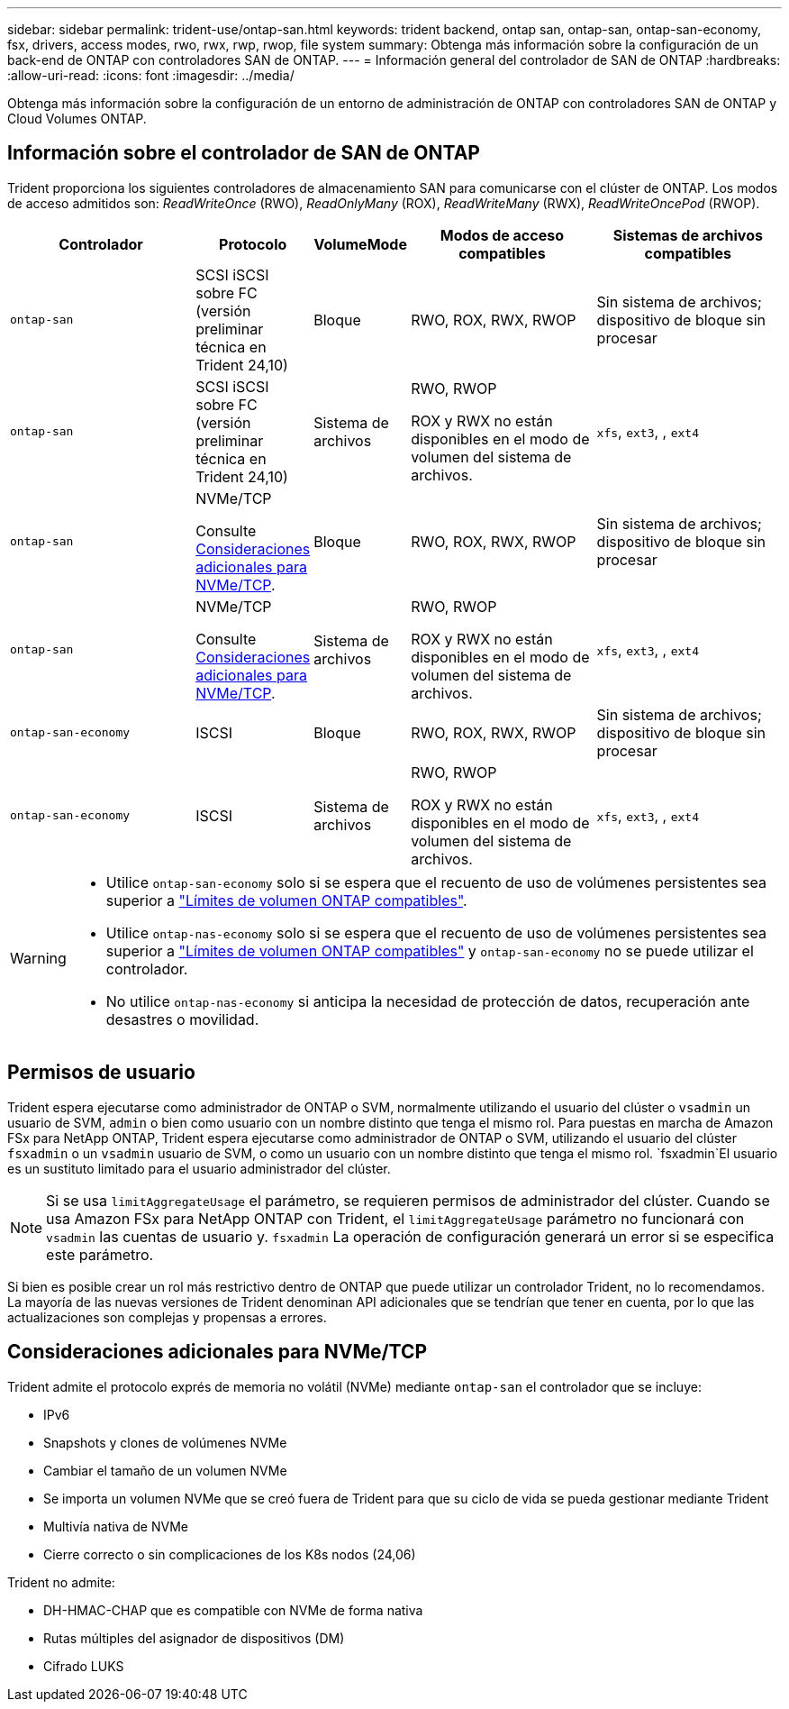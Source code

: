 ---
sidebar: sidebar 
permalink: trident-use/ontap-san.html 
keywords: trident backend, ontap san, ontap-san, ontap-san-economy, fsx, drivers, access modes, rwo, rwx, rwp, rwop, file system 
summary: Obtenga más información sobre la configuración de un back-end de ONTAP con controladores SAN de ONTAP. 
---
= Información general del controlador de SAN de ONTAP
:hardbreaks:
:allow-uri-read: 
:icons: font
:imagesdir: ../media/


[role="lead"]
Obtenga más información sobre la configuración de un entorno de administración de ONTAP con controladores SAN de ONTAP y Cloud Volumes ONTAP.



== Información sobre el controlador de SAN de ONTAP

Trident proporciona los siguientes controladores de almacenamiento SAN para comunicarse con el clúster de ONTAP. Los modos de acceso admitidos son: _ReadWriteOnce_ (RWO), _ReadOnlyMany_ (ROX), _ReadWriteMany_ (RWX), _ReadWriteOncePod_ (RWOP).

[cols="2, 1, 1, 2, 2"]
|===
| Controlador | Protocolo | VolumeMode | Modos de acceso compatibles | Sistemas de archivos compatibles 


| `ontap-san`  a| 
SCSI iSCSI sobre FC (versión preliminar técnica en Trident 24,10)
 a| 
Bloque
 a| 
RWO, ROX, RWX, RWOP
 a| 
Sin sistema de archivos; dispositivo de bloque sin procesar



| `ontap-san`  a| 
SCSI iSCSI sobre FC (versión preliminar técnica en Trident 24,10)
 a| 
Sistema de archivos
 a| 
RWO, RWOP

ROX y RWX no están disponibles en el modo de volumen del sistema de archivos.
 a| 
`xfs`, `ext3`, , `ext4`



| `ontap-san`  a| 
NVMe/TCP

Consulte <<Consideraciones adicionales para NVMe/TCP>>.
 a| 
Bloque
 a| 
RWO, ROX, RWX, RWOP
 a| 
Sin sistema de archivos; dispositivo de bloque sin procesar



| `ontap-san`  a| 
NVMe/TCP

Consulte <<Consideraciones adicionales para NVMe/TCP>>.
 a| 
Sistema de archivos
 a| 
RWO, RWOP

ROX y RWX no están disponibles en el modo de volumen del sistema de archivos.
 a| 
`xfs`, `ext3`, , `ext4`



| `ontap-san-economy`  a| 
ISCSI
 a| 
Bloque
 a| 
RWO, ROX, RWX, RWOP
 a| 
Sin sistema de archivos; dispositivo de bloque sin procesar



| `ontap-san-economy`  a| 
ISCSI
 a| 
Sistema de archivos
 a| 
RWO, RWOP

ROX y RWX no están disponibles en el modo de volumen del sistema de archivos.
 a| 
`xfs`, `ext3`, , `ext4`

|===
[WARNING]
====
* Utilice `ontap-san-economy` solo si se espera que el recuento de uso de volúmenes persistentes sea superior a link:https://docs.netapp.com/us-en/ontap/volumes/storage-limits-reference.html["Límites de volumen ONTAP compatibles"^].
* Utilice `ontap-nas-economy` solo si se espera que el recuento de uso de volúmenes persistentes sea superior a link:https://docs.netapp.com/us-en/ontap/volumes/storage-limits-reference.html["Límites de volumen ONTAP compatibles"^] y `ontap-san-economy` no se puede utilizar el controlador.
* No utilice `ontap-nas-economy` si anticipa la necesidad de protección de datos, recuperación ante desastres o movilidad.


====


== Permisos de usuario

Trident espera ejecutarse como administrador de ONTAP o SVM, normalmente utilizando el usuario del clúster o `vsadmin` un usuario de SVM, `admin` o bien como usuario con un nombre distinto que tenga el mismo rol. Para puestas en marcha de Amazon FSx para NetApp ONTAP, Trident espera ejecutarse como administrador de ONTAP o SVM, utilizando el usuario del clúster `fsxadmin` o un `vsadmin` usuario de SVM, o como un usuario con un nombre distinto que tenga el mismo rol.  `fsxadmin`El usuario es un sustituto limitado para el usuario administrador del clúster.


NOTE: Si se usa `limitAggregateUsage` el parámetro, se requieren permisos de administrador del clúster. Cuando se usa Amazon FSx para NetApp ONTAP con Trident, el `limitAggregateUsage` parámetro no funcionará con `vsadmin` las cuentas de usuario y. `fsxadmin` La operación de configuración generará un error si se especifica este parámetro.

Si bien es posible crear un rol más restrictivo dentro de ONTAP que puede utilizar un controlador Trident, no lo recomendamos. La mayoría de las nuevas versiones de Trident denominan API adicionales que se tendrían que tener en cuenta, por lo que las actualizaciones son complejas y propensas a errores.



== Consideraciones adicionales para NVMe/TCP

Trident admite el protocolo exprés de memoria no volátil (NVMe) mediante `ontap-san` el controlador que se incluye:

* IPv6
* Snapshots y clones de volúmenes NVMe
* Cambiar el tamaño de un volumen NVMe
* Se importa un volumen NVMe que se creó fuera de Trident para que su ciclo de vida se pueda gestionar mediante Trident
* Multivía nativa de NVMe
* Cierre correcto o sin complicaciones de los K8s nodos (24,06)


Trident no admite:

* DH-HMAC-CHAP que es compatible con NVMe de forma nativa
* Rutas múltiples del asignador de dispositivos (DM)
* Cifrado LUKS

